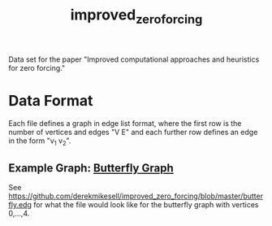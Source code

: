 #+TITLE: improved_zero_forcing
Data set for the paper "Improved computational approaches and heuristics for zero forcing."

* Data Format

Each file defines a graph in edge list format, where the first row is the number of vertices and edges "V E" and each further row defines an edge in the form "v_1 v_2".

** Example Graph: [[https://en.wikipedia.org/wiki/Butterfly_graph][Butterfly Graph]]

See https://github.com/derekmikesell/improved_zero_forcing/blob/master/butterfly.edg for what the file would look like for the butterfly graph with vertices 0,...,4.


